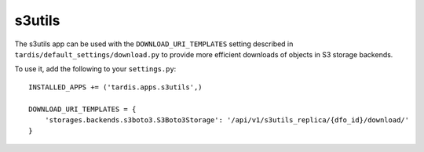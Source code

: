 s3utils
=======

The s3utils app can be used with the ``DOWNLOAD_URI_TEMPLATES`` setting described in
``tardis/default_settings/download.py`` to provide more efficient downloads of
objects in S3 storage backends.

To use it, add the following to your ``settings.py``::

  INSTALLED_APPS += ('tardis.apps.s3utils',)

  DOWNLOAD_URI_TEMPLATES = {
      'storages.backends.s3boto3.S3Boto3Storage': '/api/v1/s3utils_replica/{dfo_id}/download/'
  }
